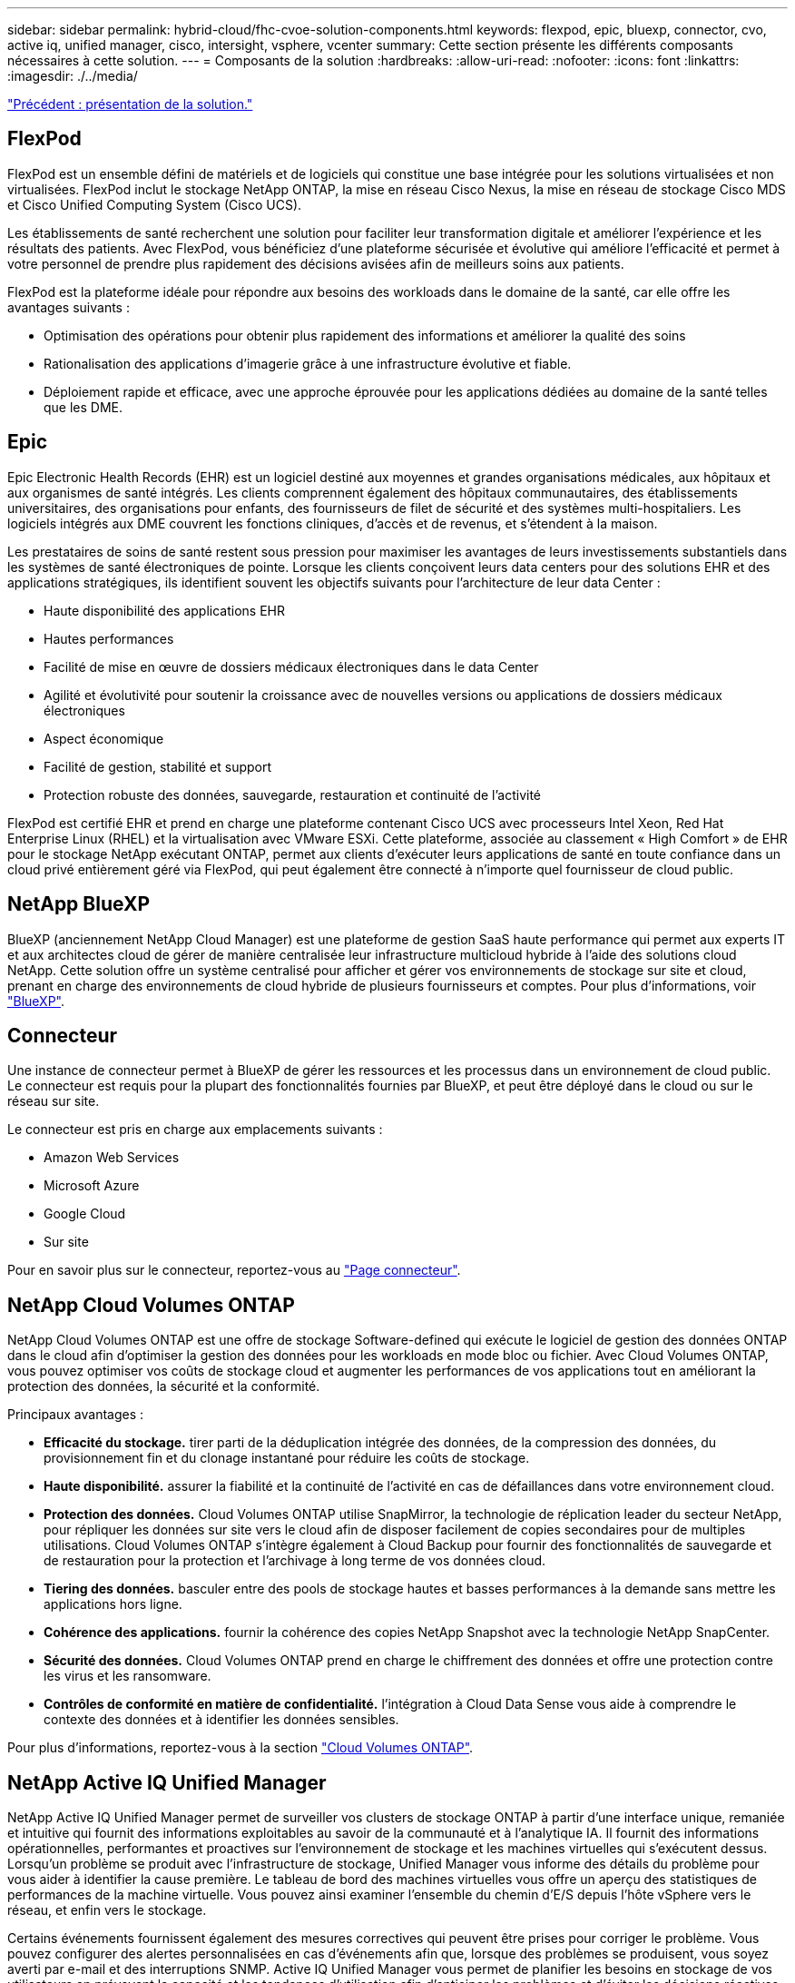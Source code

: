---
sidebar: sidebar 
permalink: hybrid-cloud/fhc-cvoe-solution-components.html 
keywords: flexpod, epic, bluexp, connector, cvo, active iq, unified manager, cisco, intersight, vsphere, vcenter 
summary: Cette section présente les différents composants nécessaires à cette solution. 
---
= Composants de la solution
:hardbreaks:
:allow-uri-read: 
:nofooter: 
:icons: font
:linkattrs: 
:imagesdir: ./../media/


link:fhc-cvoe-solution-overview.html["Précédent : présentation de la solution."]



== FlexPod

FlexPod est un ensemble défini de matériels et de logiciels qui constitue une base intégrée pour les solutions virtualisées et non virtualisées. FlexPod inclut le stockage NetApp ONTAP, la mise en réseau Cisco Nexus, la mise en réseau de stockage Cisco MDS et Cisco Unified Computing System (Cisco UCS).

Les établissements de santé recherchent une solution pour faciliter leur transformation digitale et améliorer l'expérience et les résultats des patients. Avec FlexPod, vous bénéficiez d'une plateforme sécurisée et évolutive qui améliore l'efficacité et permet à votre personnel de prendre plus rapidement des décisions avisées afin de meilleurs soins aux patients.

FlexPod est la plateforme idéale pour répondre aux besoins des workloads dans le domaine de la santé, car elle offre les avantages suivants :

* Optimisation des opérations pour obtenir plus rapidement des informations et améliorer la qualité des soins
* Rationalisation des applications d'imagerie grâce à une infrastructure évolutive et fiable.
* Déploiement rapide et efficace, avec une approche éprouvée pour les applications dédiées au domaine de la santé telles que les DME.




== Epic

Epic Electronic Health Records (EHR) est un logiciel destiné aux moyennes et grandes organisations médicales, aux hôpitaux et aux organismes de santé intégrés. Les clients comprennent également des hôpitaux communautaires, des établissements universitaires, des organisations pour enfants, des fournisseurs de filet de sécurité et des systèmes multi-hospitaliers. Les logiciels intégrés aux DME couvrent les fonctions cliniques, d'accès et de revenus, et s'étendent à la maison.

Les prestataires de soins de santé restent sous pression pour maximiser les avantages de leurs investissements substantiels dans les systèmes de santé électroniques de pointe. Lorsque les clients conçoivent leurs data centers pour des solutions EHR et des applications stratégiques, ils identifient souvent les objectifs suivants pour l'architecture de leur data Center :

* Haute disponibilité des applications EHR
* Hautes performances
* Facilité de mise en œuvre de dossiers médicaux électroniques dans le data Center
* Agilité et évolutivité pour soutenir la croissance avec de nouvelles versions ou applications de dossiers médicaux électroniques
* Aspect économique
* Facilité de gestion, stabilité et support
* Protection robuste des données, sauvegarde, restauration et continuité de l'activité


FlexPod est certifié EHR et prend en charge une plateforme contenant Cisco UCS avec processeurs Intel Xeon, Red Hat Enterprise Linux (RHEL) et la virtualisation avec VMware ESXi. Cette plateforme, associée au classement « High Comfort » de EHR pour le stockage NetApp exécutant ONTAP, permet aux clients d'exécuter leurs applications de santé en toute confiance dans un cloud privé entièrement géré via FlexPod, qui peut également être connecté à n'importe quel fournisseur de cloud public.



== NetApp BlueXP

BlueXP (anciennement NetApp Cloud Manager) est une plateforme de gestion SaaS haute performance qui permet aux experts IT et aux architectes cloud de gérer de manière centralisée leur infrastructure multicloud hybride à l'aide des solutions cloud NetApp. Cette solution offre un système centralisé pour afficher et gérer vos environnements de stockage sur site et cloud, prenant en charge des environnements de cloud hybride de plusieurs fournisseurs et comptes. Pour plus d'informations, voir https://docs.netapp.com/us-en/cloud-manager-family/index.html["BlueXP"^].



== Connecteur

Une instance de connecteur permet à BlueXP de gérer les ressources et les processus dans un environnement de cloud public. Le connecteur est requis pour la plupart des fonctionnalités fournies par BlueXP, et peut être déployé dans le cloud ou sur le réseau sur site.

Le connecteur est pris en charge aux emplacements suivants :

* Amazon Web Services
* Microsoft Azure
* Google Cloud
* Sur site


Pour en savoir plus sur le connecteur, reportez-vous au https://docs.netapp.com/us-en/cloud-manager-setup-admin/concept-connectors.html["Page connecteur"^].



== NetApp Cloud Volumes ONTAP

NetApp Cloud Volumes ONTAP est une offre de stockage Software-defined qui exécute le logiciel de gestion des données ONTAP dans le cloud afin d'optimiser la gestion des données pour les workloads en mode bloc ou fichier. Avec Cloud Volumes ONTAP, vous pouvez optimiser vos coûts de stockage cloud et augmenter les performances de vos applications tout en améliorant la protection des données, la sécurité et la conformité.

Principaux avantages :

* *Efficacité du stockage.* tirer parti de la déduplication intégrée des données, de la compression des données, du provisionnement fin et du clonage instantané pour réduire les coûts de stockage.
* *Haute disponibilité.* assurer la fiabilité et la continuité de l'activité en cas de défaillances dans votre environnement cloud.
* *Protection des données.* Cloud Volumes ONTAP utilise SnapMirror, la technologie de réplication leader du secteur NetApp, pour répliquer les données sur site vers le cloud afin de disposer facilement de copies secondaires pour de multiples utilisations. Cloud Volumes ONTAP s'intègre également à Cloud Backup pour fournir des fonctionnalités de sauvegarde et de restauration pour la protection et l'archivage à long terme de vos données cloud.
* *Tiering des données.* basculer entre des pools de stockage hautes et basses performances à la demande sans mettre les applications hors ligne.
* *Cohérence des applications.* fournir la cohérence des copies NetApp Snapshot avec la technologie NetApp SnapCenter.
* *Sécurité des données.* Cloud Volumes ONTAP prend en charge le chiffrement des données et offre une protection contre les virus et les ransomware.
* *Contrôles de conformité en matière de confidentialité.* l'intégration à Cloud Data Sense vous aide à comprendre le contexte des données et à identifier les données sensibles.


Pour plus d'informations, reportez-vous à la section https://docs.netapp.com/us-en/cloud-manager-cloud-volumes-ontap/["Cloud Volumes ONTAP"^].



== NetApp Active IQ Unified Manager

NetApp Active IQ Unified Manager permet de surveiller vos clusters de stockage ONTAP à partir d'une interface unique, remaniée et intuitive qui fournit des informations exploitables au savoir de la communauté et à l'analytique IA. Il fournit des informations opérationnelles, performantes et proactives sur l'environnement de stockage et les machines virtuelles qui s'exécutent dessus. Lorsqu'un problème se produit avec l'infrastructure de stockage, Unified Manager vous informe des détails du problème pour vous aider à identifier la cause première. Le tableau de bord des machines virtuelles vous offre un aperçu des statistiques de performances de la machine virtuelle. Vous pouvez ainsi examiner l'ensemble du chemin d'E/S depuis l'hôte vSphere vers le réseau, et enfin vers le stockage.

Certains événements fournissent également des mesures correctives qui peuvent être prises pour corriger le problème. Vous pouvez configurer des alertes personnalisées en cas d'événements afin que, lorsque des problèmes se produisent, vous soyez averti par e-mail et des interruptions SNMP. Active IQ Unified Manager vous permet de planifier les besoins en stockage de vos utilisateurs en prévoyant la capacité et les tendances d'utilisation afin d'anticiper les problèmes et d'éviter les décisions réactives à court terme susceptibles d'engendrer d'autres problèmes à long terme.

Pour plus d'informations, voir https://docs.netapp.com/us-en/active-iq-unified-manager/["Active IQ Unified Manager"^].



== Cisco Intersight

Cisco Intersight est une plateforme SaaS qui assure une automatisation, une observabilité et une optimisation intelligentes pour les applications et l'infrastructure classiques et cloud. La plateforme permet de stimuler les évolutions avec les équipes IT et propose un modèle d'exploitation conçu pour le cloud hybride. Cisco Intersight offre les avantages suivants :

* *Livraison plus rapide.* Intersight est fourni en tant que service à partir du cloud ou dans le data Center du client avec des mises à jour fréquentes et une innovation continue grâce à un modèle de développement logiciel agile. Ainsi, le client peut se concentrer sur la prise en charge des besoins stratégiques de l'entreprise.
* *Opérations simplifiées.* Intersight simplifie les opérations en utilisant un outil SaaS unique et sécurisé avec un inventaire, une authentification et des API communs pour fonctionner sur l'ensemble de la pile et sur tous les emplacements, éliminant ainsi les silos entre les équipes. Vous pouvez ainsi gérer les serveurs physiques et les hyperviseurs sur site, sur les machines virtuelles, K8s, sans serveur, l'automatisation, d'optimisation et de contrôle des coûts à la fois sur site et dans les clouds publics.
* *Optimisation continue.* vous pouvez optimiser en continu votre environnement en utilisant l'intelligence fournie par Cisco Intersight sur toutes les couches, ainsi que par Cisco TAC. Ces informations sont converties en actions recommandées et automatisables, qui vous permettent de vous adapter en temps réel à toutes les modifications, allant du déplacement des workloads au contrôle de l'état des serveurs physiques en passant par des recommandations de réduction des coûts pour les clouds publics avec lesquels vous travaillez.


Il existe deux modes d'opérations de gestion possibles avec Cisco Intersight : Umm (UCSM Managed mode) et IMM (Intersight Managed mode). Vous pouvez sélectionner le mode UCSM géré natif (UMM) ou le mode géré Intersight pour les systèmes FAS Cisco UCS lors de la configuration initiale des interconnexions de fabric. Dans cette solution, l'IMM native est utilisé. La figure suivante présente le tableau de bord de Cisco Intersight.

image:fhc-cvoe-image3.png["Cette capture d'écran affiche la page serveurs du tableau de bord Cisco Intersight."]



== VMware vSphere 7.0

VMware vSphere est une plateforme de virtualisation qui permet de gérer de manière globale de vastes ensembles d'infrastructures (notamment les processeurs, le stockage et la mise en réseau) dans un environnement d'exploitation transparent, polyvalent et dynamique. Contrairement aux systèmes d'exploitation classiques qui gèrent une machine individuelle, VMware vSphere agrège l'infrastructure d'un datacenter entier afin de créer une centrale unique avec des ressources qui peuvent être allouées rapidement et dynamiquement à n'importe quelle application dans le besoin.

Pour plus d'informations sur VMware vSphere et ses composants, voir https://www.vmware.com/products/vsphere.html["VMware vSphere"^].



== Serveur VMware vCenter

VMware vCenter Server assure une gestion unifiée de tous les hôtes et machines virtuelles depuis une console unique et rassemble le contrôle des performances des clusters, des hôtes et des machines virtuelles. VMware vCenter Server offre aux administrateurs des informations détaillées sur l'état et la configuration des clusters de calcul, des hôtes, des VM, du stockage, du système d'exploitation invité, et autres composants essentiels d'une infrastructure virtuelle. VMware vCenter gère la richesse des fonctionnalités disponibles dans un environnement VMware vSphere.

Pour plus d'informations, reportez-vous à la section https://www.vmware.com/products/vcenter.html["VMware vCenter"^].



== Révisions matérielles et logicielles

Cette solution de cloud hybride peut être étendue à tout environnement FlexPod exécutant les versions logicielles, matérielles et firmware prises en charge, comme défini dans le http://support.netapp.com/matrix/["Matrice d'interopérabilité NetApp"^], https://ucshcltool.cloudapps.cisco.com/public/["Compatibilité matérielle et logicielle UCS"^], et https://www.vmware.com/resources/compatibility/search.php["Guide de compatibilité VMware"^].

Le tableau suivant présente les révisions matérielles et logicielles FlexPod sur site.

|===
| Composant | Solution NetApp | Version 


| Calcul | Cisco UCS X210c M6 | 5.0(1b) 


|  | Cisco UCS Fabric Interconnect 6454 | 4.2(2a) 


| Le réseau | Cisco Nexus 9336C-FX2 NX-OS | 9.3(9) 


| Stockage | NetApp AFF A400 | ONTAP 9.11.1P2 


|  | Outils NetApp ONTAP pour VMware vSphere | 9.11 


|  | Plug-in NetApp NFS pour VMware VAAI | 2.0 


|  | NetApp Active IQ Unified Manager | 9.11P1 


| Logiciel | VMware vSphere | 7.0(U3) 


|  | Pilote Ethernet nenic VMware ESXi | 1.0.35.0 


|  | Appliance VMware vCenter | 7.0.3 


|  | Appliance virtuelle Cisco InterSight Assist | 1.0.9-342 
|===
Le tableau suivant présente les versions de NetApp BlueXP et Cloud Volumes ONTAP.

|===
| Fournisseur | Solution NetApp | Version 


| NetApp | BlueXP | 3.9.24 


|  | Cloud Volumes ONTAP | ONTAP 9.11 
|===
link:fhc-cvoe-installation-and-configuration.html["Suivant : installation et configuration."]
